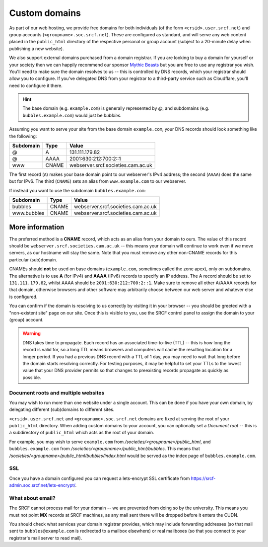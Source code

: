 .. _custom-domains:

Custom domains
--------------

As part of our web hosting, we provide free domains for both individuals (of the form ``<crsid>.user.srcf.net``) and group accounts (``<groupname>.soc.srcf.net``).  These are configured as standard, and will serve any web content placed in the ``public_html`` directory of the respective personal or group account (subject to a 20-minute delay when publishing a new website).

We also support external domains purchased from a domain registrar. If you are looking to buy a domain for yourself or your society then we can happily recommend our sponsor `Mythic Beasts <https://www.mythic-beasts.com>`__ but you are free to use any registrar you wish. You'll need to make sure the domain resolves to us -- this is controlled by DNS records, which your registrar should allow you to configure. If you've delegated DNS from your registrar to a third-party service such as Cloudflare, you'll need to configure it there.

.. hint::
    The base domain (e.g. ``example.com``) is generally represented by *@*, and subdomains (e.g. ``bubbles.example.com``) would just be *bubbles*.

Assuming you want to serve your site from the base domain ``example.com``, your DNS records should look something like the following:

=========  =====  ==================================
Subdomain  Type   Value
=========  =====  ==================================
@          A      131.111.179.82
@          AAAA   2001:630:212:700:2::1
www        CNAME  webserver.srcf.societies.cam.ac.uk
=========  =====  ==================================

The first record (``A``) makes your base domain point to our webserver's IPv4 address; the second (``AAAA``) does the same but for IPv6.  The third (``CNAME``) sets an alias from ``www.example.com`` to our webserver.

If instead you want to use the subdomain ``bubbles.example.com``:

===========  =====  ==================================
Subdomain    Type   Value
===========  =====  ==================================
bubbles      CNAME  webserver.srcf.societies.cam.ac.uk
www.bubbles  CNAME  webserver.srcf.societies.cam.ac.uk
===========  =====  ==================================

More information
^^^^^^^^^^^^^^^^

The preferred method is a **CNAME** record, which acts as an alias from your domain to ours.  The value of this record should be ``webserver.srcf.societies.cam.ac.uk`` -- this means your domain will continue to work even if we move servers, as our hostname will stay the same.  Note that you must remove any other non-CNAME records for this particular (sub)domain.

CNAMEs should **not** be used on base domains (``example.com``, sometimes called the zone apex), only on subdomains. The alternative is to use **A** (for IPv4) and **AAAA** (IPv6) records to specify an IP address. The A record should be set to ``131.111.179.82``, whilst AAAA should be ``2001:630:212:700:2::1``. Make sure to remove all other A/AAAA records for that domain, otherwise browsers and other software may arbitrarily choose between our web server and whatever else is configured.

You can confirm if the domain is resolving to us correctly by visiting it in your browser -- you should be greeted with a "non-existent site" page on our site.  Once this is visible to you, use the SRCF control panel to assign the domain to your (group) account.

.. warning::

    DNS takes time to propagate. Each record has an associated time-to-live (TTL) -- this is how long the record is valid for, so a long TTL means browsers and computers will cache the resulting location for a longer period. If you had a previous DNS record with a TTL of 1 day, you may need to wait that long before the domain starts resolving correctly. For testing purposes, it may be helpful to set your TTLs to the lowest value that your DNS provider permits so that changes to preexisting records propagate as quickly as possible.

Document roots and multiple websites
~~~~~~~~~~~~~~~~~~~~~~~~~~~~~~~~~~~~

You may wish to run more than one website under a single account.  This can be done if you have your own domain, by delegating different (sub)domains to different sites.

``<crsid>.user.srcf.net`` and ``<groupname>.soc.srcf.net`` domains are fixed at serving the root of your ``public_html`` directory.  When adding custom domains to your account, you can optionally set a *Document root* -- this is a subdirectory of ``public_html`` which acts as the root of your domain.

For example, you may wish to serve ``example.com`` from */societies/<groupname>/public_html*, and ``bubbles.example.com`` from */societies/<groupname>/public_html/bubbles*.  This means that */societies/<groupname>/public_html/bubbles/index.html* would be served as the index page of ``bubbles.example.com``.

SSL
~~~

Once you have a domain configured you can request a lets-encrypt SSL certificate from https://srcf-admin.soc.srcf.net/lets-encrypt/.

What about email?
~~~~~~~~~~~~~~~~~

The SRCF cannot process mail for your domain -- we are prevented from doing so by the university.  This means you must not point **MX** records at SRCF machines, as any mail sent there will be dropped before it enters the CUDN.

You should check what services your domain registrar provides, which may include forwarding addresses (so that mail sent to ``bubbles@example.com`` is redirected to a mailbox elsewhere) or real mailboxes (so that you connect to your registrar's mail server to read mail).
